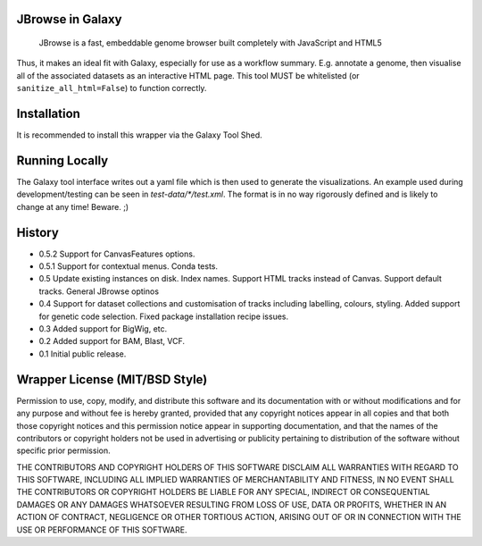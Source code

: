JBrowse in Galaxy
=================

    JBrowse is a fast, embeddable genome browser built completely with
    JavaScript and HTML5

Thus, it makes an ideal fit with Galaxy, especially for use as a
workflow summary. E.g. annotate a genome, then visualise all of the
associated datasets as an interactive HTML page. This tool MUST be whitelisted
(or ``sanitize_all_html=False``) to function correctly.

Installation
============

It is recommended to install this wrapper via the Galaxy Tool Shed.

Running Locally
===============

The Galaxy tool interface writes out a yaml file which is then used to generate
the visualizations. An example used during development/testing can be seen in
`test-data/*/test.xml`. The format is in no way rigorously defined and is
likely to change at any time! Beware. ;)

History
=======

-  0.5.2 Support for CanvasFeatures options.
-  0.5.1 Support for contextual menus. Conda tests.
-  0.5 Update existing instances on disk. Index names. Support HTML tracks
   instead of Canvas. Support default tracks. General JBrowse optinos
-  0.4 Support for dataset collections and customisation of tracks including
   labelling, colours, styling. Added support for genetic code selection.
   Fixed package installation recipe issues.
-  0.3 Added support for BigWig, etc.
-  0.2 Added support for BAM, Blast, VCF.
-  0.1 Initial public release.

Wrapper License (MIT/BSD Style)
===============================

Permission to use, copy, modify, and distribute this software and its
documentation with or without modifications and for any purpose and
without fee is hereby granted, provided that any copyright notices
appear in all copies and that both those copyright notices and this
permission notice appear in supporting documentation, and that the names
of the contributors or copyright holders not be used in advertising or
publicity pertaining to distribution of the software without specific
prior permission.

THE CONTRIBUTORS AND COPYRIGHT HOLDERS OF THIS SOFTWARE DISCLAIM ALL
WARRANTIES WITH REGARD TO THIS SOFTWARE, INCLUDING ALL IMPLIED
WARRANTIES OF MERCHANTABILITY AND FITNESS, IN NO EVENT SHALL THE
CONTRIBUTORS OR COPYRIGHT HOLDERS BE LIABLE FOR ANY SPECIAL, INDIRECT OR
CONSEQUENTIAL DAMAGES OR ANY DAMAGES WHATSOEVER RESULTING FROM LOSS OF
USE, DATA OR PROFITS, WHETHER IN AN ACTION OF CONTRACT, NEGLIGENCE OR
OTHER TORTIOUS ACTION, ARISING OUT OF OR IN CONNECTION WITH THE USE OR
PERFORMANCE OF THIS SOFTWARE.
